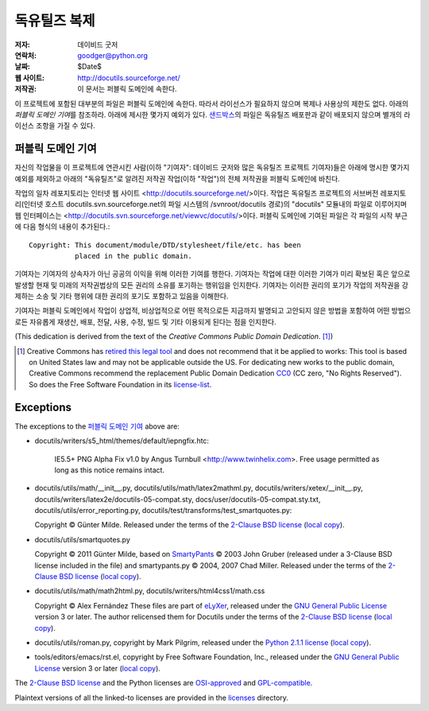 ==================
독유틸즈 복제
==================

:저자: 데이비드 굿저
:연락처: goodger@python.org
:날짜: $Date$
:웹 사이트: http://docutils.sourceforge.net/
:저작권: 이 문서는 퍼블릭 도메인에 속한다.

이 프로젝트에 포함된 대부분의 파일은 퍼블릭 도메인에 속한다. 
따라서 라이선스가 필요하지 않으며 복제나 사용상의 제한도 없다.
아래의 `퍼블릭 도메인 기여`\ 를 참조하라. 
아래에 제시한 몇가지 예외가 있다.
샌드박스_\ 의 파일은 독유틸즈 배포판과 같이 배포되지 않으며 별개의 라이선스 조항을 가질 수 있다.


퍼블릭 도메인 기여
================================================

자신의 작업물을 이 프로젝트에 연관시킨 사람(이하 "기여자": 데이비드 굿저와 많은 독유틸즈 프로젝트 기여자)들은
아래에 명시한 몇가지 예외를 제외하고 아래의 "독유틸즈"로 알려진 저작권 작업(이하 "작업")의 전체 저작권을 퍼블릭 도메인에 바친다.

작업의 일차 레포지토리는 인터넷 웹 사이트 <http://docutils.sourceforge.net/>\ 이다.
작업은 독유틸즈 프로젝트의 서브버전 레포지토리(인터넷 호스트 docutils.svn.sourceforge.net의 파일 시스템의 /svnroot/docutils 경로)의 "docutils" 모듈내의 파일로 이루어지며 웹 인터페이스는 <http://docutils.svn.sourceforge.net/viewvc/docutils/>\ 이다.
퍼블릭 도메인에 기여된 파일은 각 파일의 시작 부근에 다음 형식의 내용이 추가된다.::

    Copyright: This document/module/DTD/stylesheet/file/etc. has been
               placed in the public domain.

기여자는 기여자의 상속자가 아닌 공공의 이익을 위해 이러한 기여를 행한다.
기여자는 작업에 대한 이러한 기여가 미리 확보된 혹은 앞으로 발생할 현재 및 미래의 저작권법상의 모든 권리의 소유를 포기하는 행위임을 인지한다.
기여자는 이러한 권리의 포기가 작업의 저작권을 강제하는 소송 및 기타 행위에 대한 권리의 포기도 포함하고 있음을 이해한다.

기여자는 퍼블릭 도메인에서 작업이 상업적, 비상업적으로 어떤 목적으로든 지금까지 발명되고 고안되지 않은 방법을 포함하여 어떤 방법으로든 자유롭게 재생산, 배포, 전달, 사용, 수정, 빌드 및 기타 이용되게 된다는 점을 인지한다.


(This dedication is derived from the text of the `Creative Commons
Public Domain Dedication`. [#]_)

.. [#] Creative Commons has `retired this legal tool`__ and does not
   recommend that it be applied to works: This tool is based on United
   States law and may not be applicable outside the US. For dedicating new
   works to the public domain, Creative Commons recommend the replacement
   Public Domain Dedication CC0_ (CC zero, "No Rights Reserved"). So does
   the Free Software Foundation in its license-list_.

   __  http://creativecommons.org/retiredlicenses
   .. _CC0: http://creativecommons.org/about/cc0

Exceptions
==========

The exceptions to the `퍼블릭 도메인 기여`_ above are:

* docutils/writers/s5_html/themes/default/iepngfix.htc:

      IE5.5+ PNG Alpha Fix v1.0 by Angus Turnbull
      <http://www.twinhelix.com>.  Free usage permitted as long as
      this notice remains intact.

* docutils/utils/math/__init__.py,
  docutils/utils/math/latex2mathml.py,
  docutils/writers/xetex/__init__.py,
  docutils/writers/latex2e/docutils-05-compat.sty,
  docs/user/docutils-05-compat.sty.txt,
  docutils/utils/error_reporting.py,
  docutils/test/transforms/test_smartquotes.py:

  Copyright © Günter Milde.
  Released under the terms of the `2-Clause BSD license`_
  (`local copy <licenses/BSD-2-Clause.txt>`__).

* docutils/utils/smartquotes.py

  Copyright © 2011 Günter Milde,
  based on `SmartyPants`_ © 2003 John Gruber
  (released under a 3-Clause BSD license included in the file)
  and smartypants.py © 2004, 2007 Chad Miller.
  Released under the terms of the `2-Clause BSD license`_
  (`local copy <licenses/BSD-2-Clause.txt>`__).

  .. _SmartyPants: http://daringfireball.net/projects/smartypants/

* docutils/utils/math/math2html.py,
  docutils/writers/html4css1/math.css

  Copyright © Alex Fernández
  These files are part of eLyXer_, released under the `GNU
  General Public License`_ version 3 or later. The author relicensed
  them for Docutils under the terms of the `2-Clause BSD license`_
  (`local copy <licenses/BSD-2-Clause.txt>`__).

  .. _eLyXer: http://www.nongnu.org/elyxer/

* docutils/utils/roman.py, copyright by Mark Pilgrim, released under the
  `Python 2.1.1 license`_ (`local copy`__).

  __ licenses/python-2-1-1.txt

* tools/editors/emacs/rst.el, copyright by Free Software Foundation,
  Inc., released under the `GNU General Public License`_ version 3 or
  later (`local copy`__).

  __ licenses/gpl-3-0.txt

The `2-Clause BSD license`_ and the Python licenses are OSI-approved_
and GPL-compatible_.

Plaintext versions of all the linked-to licenses are provided in the
licenses_ directory.

.. _샌드박스: http://docutils.sourceforge.net/sandbox/README.html
.. _licenses: licenses/
.. _Python 2.1.1 license: http://www.python.org/2.1.1/license.html
.. _GNU General Public License: http://www.gnu.org/copyleft/gpl.html
.. _2-Clause BSD license: http://www.spdx.org/licenses/BSD-2-Clause
.. _OSI-approved: http://opensource.org/licenses/
.. _license-list:
.. _GPL-compatible: http://www.gnu.org/licenses/license-list.html
